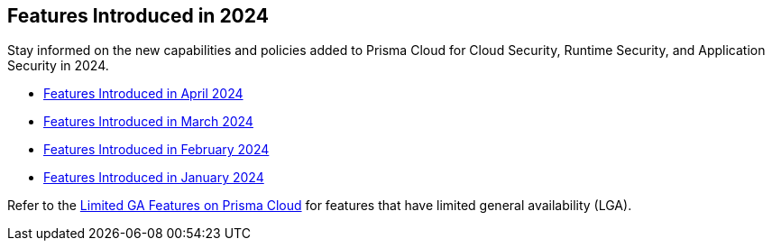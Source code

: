 == Features Introduced in 2024

Stay informed on the new capabilities and policies added to Prisma Cloud for Cloud Security, Runtime Security, and Application Security in 2024.

//The following topics provide a snapshot of new features introduced for Prisma® Cloud in 2023. Refer to the https://docs.paloaltonetworks.com/prisma/prisma-cloud/prisma-cloud-admin[Prisma® Cloud Administrator’s Guide] for more information on how to use the service.

* xref:features-introduced-in-april-2024.adoc[Features Introduced in April 2024]
* xref:features-introduced-in-march-2024.adoc[Features Introduced in March 2024]
* xref:features-introduced-in-february-2024.adoc[Features Introduced in February 2024]
* xref:features-introduced-in-january-2024.adoc[Features Introduced in January 2024]


Refer to the xref:../../limited-ga-features-prisma-cloud/limited-ga-features-prisma-cloud.adoc[Limited GA Features on Prisma Cloud] for features that have limited general availability (LGA).

//Refer to the xref:../../Archived-releases[Classic Releases] to see previous release notes till September 2023.
